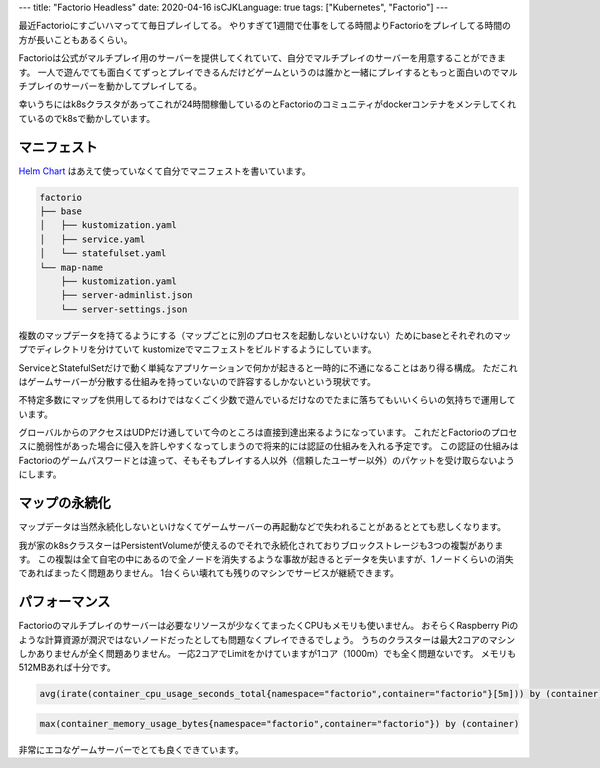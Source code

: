 ---
title: "Factorio Headless"
date: 2020-04-16
isCJKLanguage: true
tags: ["Kubernetes", "Factorio"]
---

最近Factorioにすごいハマってて毎日プレイしてる。
やりすぎて1週間で仕事をしてる時間よりFactorioをプレイしてる時間の方が長いこともあるくらい。

Factorioは公式がマルチプレイ用のサーバーを提供してくれていて、自分でマルチプレイのサーバーを用意することができます。
一人で遊んでても面白くてずっとプレイできるんだけどゲームというのは誰かと一緒にプレイするともっと面白いのでマルチプレイのサーバーを動かしてプレイしてる。

幸いうちにはk8sクラスタがあってこれが24時間稼働しているのとFactorioのコミュニティがdockerコンテナをメンテしてくれているのでk8sで動かしています。

マニフェスト
================

`Helm Chart <https://github.com/helm/charts/tree/master/stable/factorio>`_ はあえて使っていなくて自分でマニフェストを書いています。

.. code::

    factorio
    ├── base
    │   ├── kustomization.yaml
    │   ├── service.yaml
    │   └── statefulset.yaml
    └── map-name
        ├── kustomization.yaml
        ├── server-adminlist.json
        └── server-settings.json

複数のマップデータを持てるようにする（マップごとに別のプロセスを起動しないといけない）ためにbaseとそれぞれのマップでディレクトリを分けていて
kustomizeでマニフェストをビルドするようにしています。

ServiceとStatefulSetだけで動く単純なアプリケーションで何かが起きると一時的に不通になることはあり得る構成。
ただこれはゲームサーバーが分散する仕組みを持っていないので許容するしかないという現状です。

不特定多数にマップを供用してるわけではなくごく少数で遊んでいるだけなのでたまに落ちてもいいくらいの気持ちで運用しています。

グローバルからのアクセスはUDPだけ通していて今のところは直接到達出来るようになっています。
これだとFactorioのプロセスに脆弱性があった場合に侵入を許しやすくなってしまうので将来的には認証の仕組みを入れる予定です。
この認証の仕組みはFactorioのゲームパスワードとは違って、そもそもプレイする人以外（信頼したユーザー以外）のパケットを受け取らないようにします。

マップの永続化
================

マップデータは当然永続化しないといけなくてゲームサーバーの再起動などで失われることがあるととても悲しくなります。

我が家のk8sクラスターはPersistentVolumeが使えるのでそれで永続化されておりブロックストレージも3つの複製があります。
この複製は全て自宅の中にあるので全ノードを消失するような事故が起きるとデータを失いますが、1ノードくらいの消失であればまったく問題ありません。
1台くらい壊れても残りのマシンでサービスが継続できます。

パフォーマンス
================

Factorioのマルチプレイのサーバーは必要なリソースが少なくてまったくCPUもメモリも使いません。
おそらくRaspberry Piのような計算資源が潤沢ではないノードだったとしても問題なくプレイできるでしょう。
うちのクラスターは最大2コアのマシンしかありませんが全く問題ありません。
一応2コアでLimitをかけていますが1コア（1000m）でも全く問題ないです。
メモリも512MBあれば十分です。

.. figure:: cpu.svg
    :width: 100%

.. code::

    avg(irate(container_cpu_usage_seconds_total{namespace="factorio",container="factorio"}[5m])) by (container)

.. figure:: mem.svg
    :width: 100%

.. code::

    max(container_memory_usage_bytes{namespace="factorio",container="factorio"}) by (container)

非常にエコなゲームサーバーでとても良くできています。
